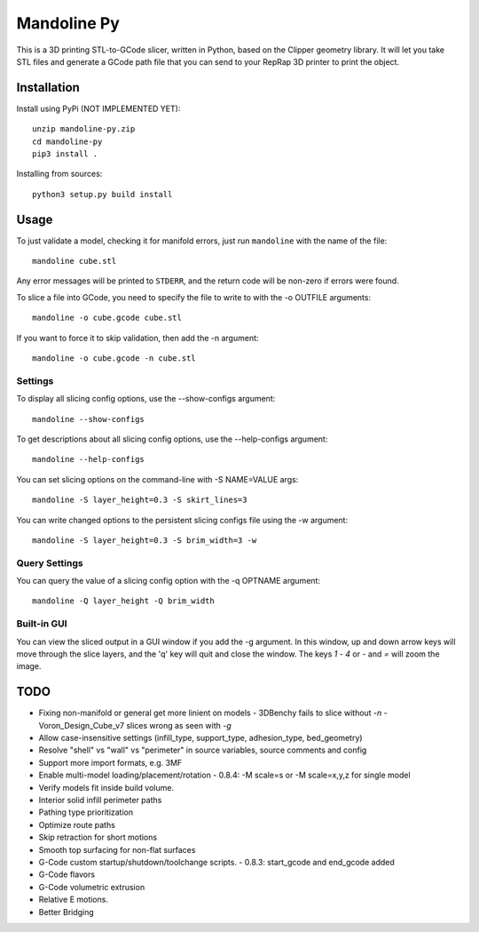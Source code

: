 ############
Mandoline Py
############

This is a 3D printing STL-to-GCode slicer, written in Python, based
on the Clipper geometry library.  It will let you take STL files
and generate a GCode path file that you can send to your RepRap 3D
printer to print the object.


Installation
============

Install using PyPi (NOT IMPLEMENTED YET)::

    unzip mandoline-py.zip
    cd mandoline-py
    pip3 install .

Installing from sources::

    python3 setup.py build install


Usage
=====
To just validate a model, checking it for manifold errors, just run
``mandoline`` with the name of the file::

    mandoline cube.stl

Any error messages will be printed to ``STDERR``, and the return code
will be non-zero if errors were found.

To slice a file into GCode, you need to specify the file to write to
with the -o OUTFILE arguments::

    mandoline -o cube.gcode cube.stl

If you want to force it to skip validation, then add the -n argument::

    mandoline -o cube.gcode -n cube.stl

Settings
--------
To display all slicing config options, use the --show-configs argument::

    mandoline --show-configs

To get descriptions about all slicing config options, use the --help-configs argument::

    mandoline --help-configs

You can set slicing options on the command-line with -S NAME=VALUE args::

    mandoline -S layer_height=0.3 -S skirt_lines=3

You can write changed options to the persistent slicing configs file using
the -w argument::

    mandoline -S layer_height=0.3 -S brim_width=3 -w

Query Settings
--------------
You can query the value of a slicing config option with the -q OPTNAME argument::

    mandoline -Q layer_height -Q brim_width

Built-in GUI
------------
You can view the sliced output in a GUI window if you add the -g argument.
In this window, up and down arrow keys will move through the slice layers,
and the 'q' key will quit and close the window.  The keys `1` - `4` or
`-` and `=` will zoom the image.

TODO
====
- Fixing non-manifold or general get more linient on models
  - 3DBenchy fails to slice without `-n`
  - Voron_Design_Cube_v7 slices wrong as seen with `-g`
- Allow case-insensitive settings (infill_type, support_type, adhesion_type, bed_geometry)
- Resolve "shell" vs "wall" vs "perimeter" in source variables, source comments and config
- Support more import formats, e.g. 3MF
- Enable multi-model loading/placement/rotation
  - 0.8.4: -M scale=s or -M scale=x,y,z for single model
- Verify models fit inside build volume.
- Interior solid infill perimeter paths
- Pathing type prioritization
- Optimize route paths
- Skip retraction for short motions
- Smooth top surfacing for non-flat surfaces
- G-Code custom startup/shutdown/toolchange scripts.
  - 0.8.3: start_gcode and end_gcode added
- G-Code flavors
- G-Code volumetric extrusion
- Relative E motions.
- Better Bridging


